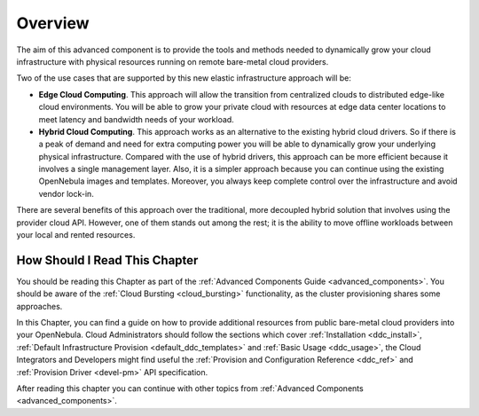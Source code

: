 .. _ddc_overview:

========
Overview
========

The aim of this advanced component is to provide the tools and methods needed to dynamically grow your cloud infrastructure with physical resources running on remote bare-metal cloud providers.

Two of the use cases that are supported by this new elastic infrastructure approach will be:

* **Edge Cloud Computing**. This approach will allow the transition from centralized clouds to distributed edge-like cloud environments. You will be able to grow your private cloud with resources at edge data center locations to meet latency and bandwidth needs of your workload.
* **Hybrid Cloud Computing**. This approach works as an alternative to the existing hybrid cloud drivers. So if there is a peak of demand and need for extra computing power you will be able to dynamically grow your underlying physical infrastructure. Compared with the use of hybrid drivers, this approach can be more efficient because it involves a single management layer. Also, it is a simpler approach because you can continue using the existing OpenNebula images and templates. Moreover, you always keep complete control over the infrastructure and avoid vendor lock-in.

.. image:: /images/ddc_overview.png
    :width: 50%
    :align: center

There are several benefits of this approach over the traditional, more decoupled hybrid solution that involves using the provider cloud API. However, one of them stands out among the rest; it is the ability to move offline workloads between your local and rented resources.

How Should I Read This Chapter
==============================

You should be reading this Chapter as part of the :ref:`Advanced Components Guide <advanced_components>`. You should be aware of the :ref:`Cloud Bursting <cloud_bursting>` functionality, as the cluster provisioning shares some approaches.

In this Chapter, you can find a guide on how to provide additional resources from public bare-metal cloud providers into your OpenNebula. Cloud Administrators should follow the sections which cover :ref:`Installation <ddc_install>`, :ref:`Default Infrastructure Provision <default_ddc_templates>` and :ref:`Basic Usage <ddc_usage>`, the Cloud Integrators and Developers might find useful the :ref:`Provision and Configuration Reference <ddc_ref>` and :ref:`Provision Driver <devel-pm>` API specification.

After reading this chapter you can continue with other topics from :ref:`Advanced Components <advanced_components>`.
